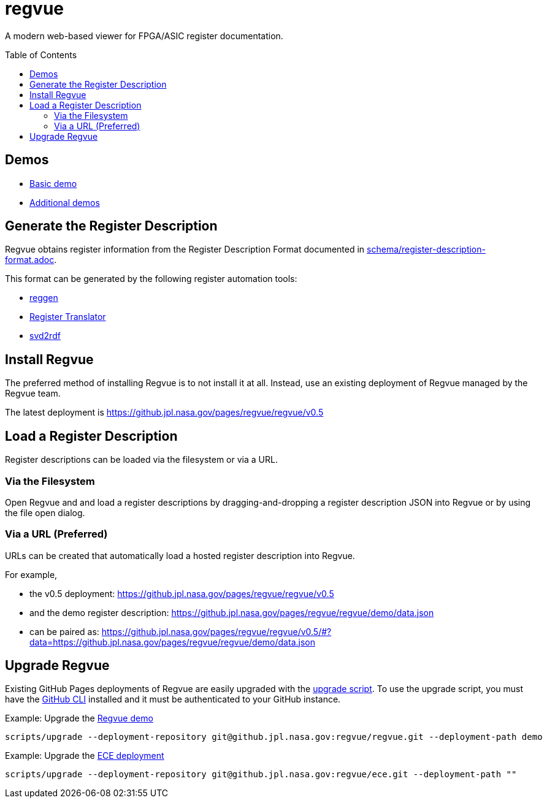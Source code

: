 = regvue
:imagesdir: images
:toc: macro

:latest_deployment: v0.5
:deployment_url: https://github.jpl.nasa.gov/pages/regvue/regvue/{latest_deployment}
:demo_register_description: https://github.jpl.nasa.gov/pages/regvue/regvue/demo/data.json

A modern web-based viewer for FPGA/ASIC register documentation.

toc::[]

== Demos

* {deployment_url}/#?data={demo_register_description}[Basic demo]
* https://github.jpl.nasa.gov/regvue/demos[Additional demos]

== Generate the Register Description

Regvue obtains register information from the Register Description Format documented in link:schema/register-description-format.adoc[].

This format can be generated by the following register automation tools:

* https://github.jpl.nasa.gov/rstern-org/reggen[reggen]
* https://github.jpl.nasa.gov/jfve/register-translator[Register Translator]
* https://github.com/rfdonnelly/svd2rdf[svd2rdf]

== Install Regvue

The preferred method of installing Regvue is to not install it at all.
Instead, use an existing deployment of Regvue managed by the Regvue team.

The latest deployment is {deployment_url}

== Load a Register Description

Register descriptions can be loaded via the filesystem or via a URL.

=== Via the Filesystem

Open Regvue and and load a register descriptions by dragging-and-dropping a register description JSON into Regvue or by using the file open dialog.

=== Via a URL (Preferred)

URLs can be created that automatically load a hosted register description into Regvue.

For example,

* the {latest_deployment} deployment: {deployment_url}

* and the demo register description: {demo_register_description}

* can be paired as: {deployment_url}/#?data={demo_register_description}

== Upgrade Regvue

Existing GitHub Pages deployments of Regvue are easily upgraded with the link:scripts/upgrade[upgrade script].
To use the upgrade script, you must have the https://cli.github.com/[GitHub CLI] installed and it must be authenticated to your GitHub instance.

[source,sh]
.Example: Upgrade the https://github.jpl.nasa.gov/pages/regvue/regvue/demo[Regvue demo]
----
scripts/upgrade --deployment-repository git@github.jpl.nasa.gov:regvue/regvue.git --deployment-path demo
----

[source,sh]
.Example: Upgrade the https://github.jpl.nasa.gov/pages/regvue/ece[ECE deployment]
----
scripts/upgrade --deployment-repository git@github.jpl.nasa.gov:regvue/ece.git --deployment-path ""
----
